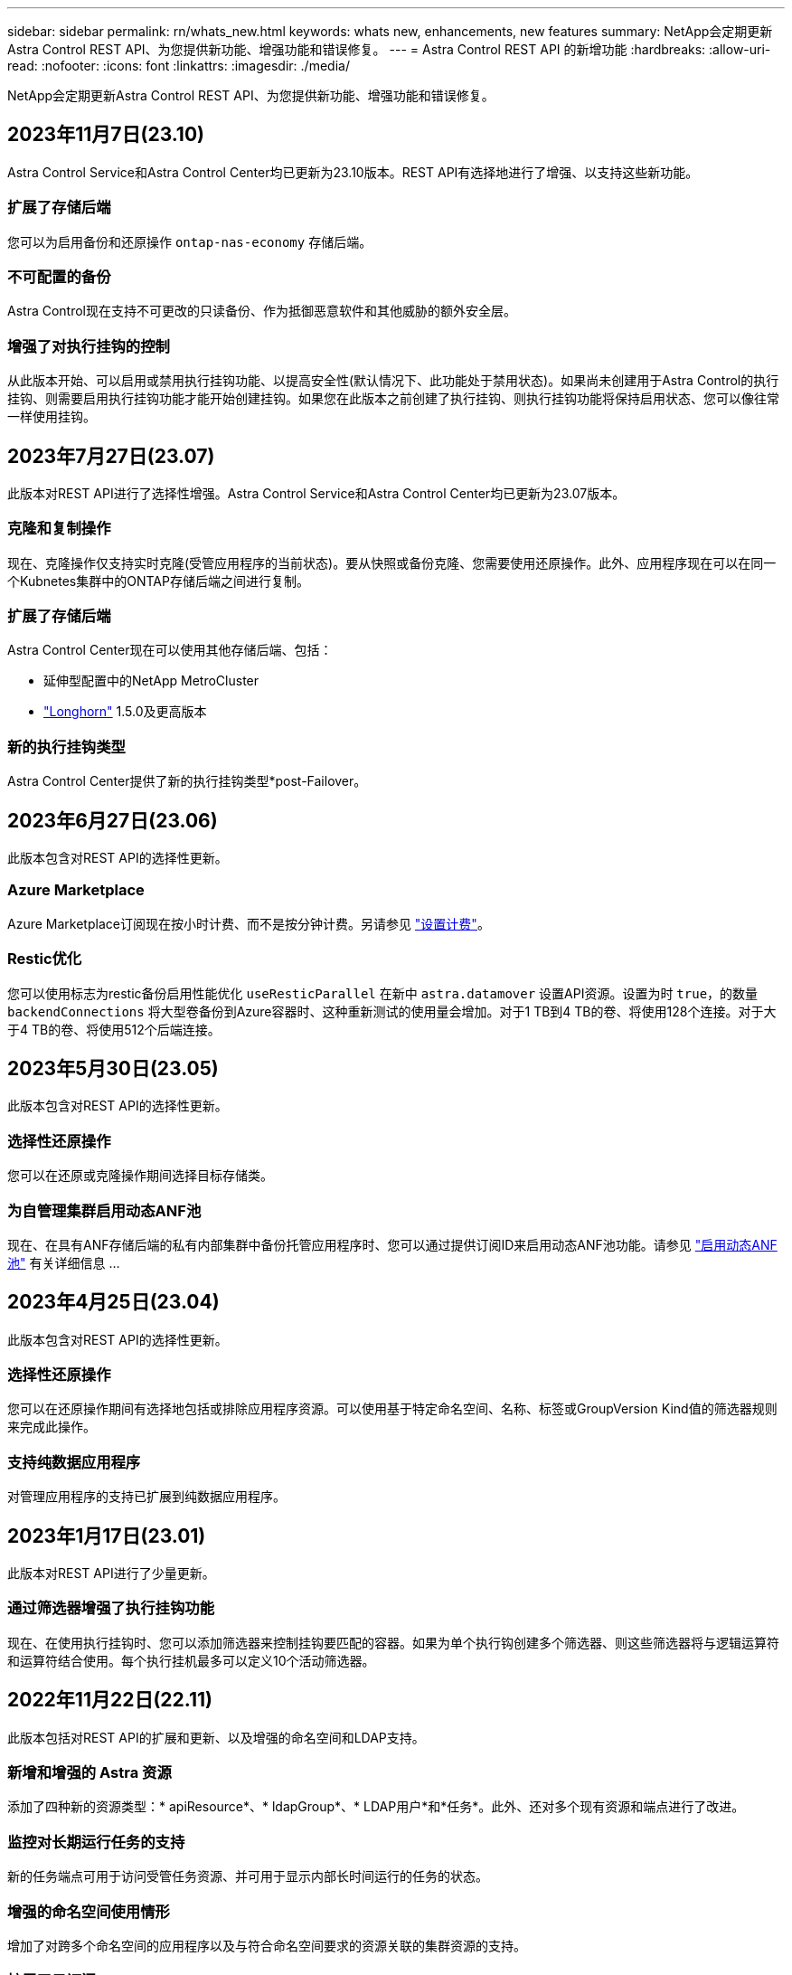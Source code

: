 ---
sidebar: sidebar 
permalink: rn/whats_new.html 
keywords: whats new, enhancements, new features 
summary: NetApp会定期更新Astra Control REST API、为您提供新功能、增强功能和错误修复。 
---
= Astra Control REST API 的新增功能
:hardbreaks:
:allow-uri-read: 
:nofooter: 
:icons: font
:linkattrs: 
:imagesdir: ./media/


[role="lead"]
NetApp会定期更新Astra Control REST API、为您提供新功能、增强功能和错误修复。



== 2023年11月7日(23.10)

Astra Control Service和Astra Control Center均已更新为23.10版本。REST API有选择地进行了增强、以支持这些新功能。



=== 扩展了存储后端

您可以为启用备份和还原操作 `ontap-nas-economy` 存储后端。



=== 不可配置的备份

Astra Control现在支持不可更改的只读备份、作为抵御恶意软件和其他威胁的额外安全层。



=== 增强了对执行挂钩的控制

从此版本开始、可以启用或禁用执行挂钩功能、以提高安全性(默认情况下、此功能处于禁用状态)。如果尚未创建用于Astra Control的执行挂钩、则需要启用执行挂钩功能才能开始创建挂钩。如果您在此版本之前创建了执行挂钩、则执行挂钩功能将保持启用状态、您可以像往常一样使用挂钩。



== 2023年7月27日(23.07)

此版本对REST API进行了选择性增强。Astra Control Service和Astra Control Center均已更新为23.07版本。



=== 克隆和复制操作

现在、克隆操作仅支持实时克隆(受管应用程序的当前状态)。要从快照或备份克隆、您需要使用还原操作。此外、应用程序现在可以在同一个Kubnetes集群中的ONTAP存储后端之间进行复制。



=== 扩展了存储后端

Astra Control Center现在可以使用其他存储后端、包括：

* 延伸型配置中的NetApp MetroCluster
* https://longhorn.io/["Longhorn"^] 1.5.0及更高版本




=== 新的执行挂钩类型

Astra Control Center提供了新的执行挂钩类型*post-Failover。



== 2023年6月27日(23.06)

此版本包含对REST API的选择性更新。



=== Azure Marketplace

Azure Marketplace订阅现在按小时计费、而不是按分钟计费。另请参见 https://docs.netapp.com/us-en/astra-control-service/use/set-up-billing.html["设置计费"^]。



=== Restic优化

您可以使用标志为restic备份启用性能优化 `useResticParallel` 在新中 `astra.datamover` 设置API资源。设置为时 `true`，的数量 `backendConnections` 将大型卷备份到Azure容器时、这种重新测试的使用量会增加。对于1 TB到4 TB的卷、将使用128个连接。对于大于4 TB的卷、将使用512个后端连接。



== 2023年5月30日(23.05)

此版本包含对REST API的选择性更新。



=== 选择性还原操作

您可以在还原或克隆操作期间选择目标存储类。



=== 为自管理集群启用动态ANF池

现在、在具有ANF存储后端的私有内部集群中备份托管应用程序时、您可以通过提供订阅ID来启用动态ANF池功能。请参见 link:../workflows_infra/wf_enable_anf_dyn_pools.html["启用动态ANF池"] 有关详细信息 ...



== 2023年4月25日(23.04)

此版本包含对REST API的选择性更新。



=== 选择性还原操作

您可以在还原操作期间有选择地包括或排除应用程序资源。可以使用基于特定命名空间、名称、标签或GroupVersion Kind值的筛选器规则来完成此操作。



=== 支持纯数据应用程序

对管理应用程序的支持已扩展到纯数据应用程序。



== 2023年1月17日(23.01)

此版本对REST API进行了少量更新。



=== 通过筛选器增强了执行挂钩功能

现在、在使用执行挂钩时、您可以添加筛选器来控制挂钩要匹配的容器。如果为单个执行钩创建多个筛选器、则这些筛选器将与逻辑运算符和运算符结合使用。每个执行挂机最多可以定义10个活动筛选器。



== 2022年11月22日(22.11)

此版本包括对REST API的扩展和更新、以及增强的命名空间和LDAP支持。



=== 新增和增强的 Astra 资源

添加了四种新的资源类型：* apiResource*、* ldapGroup*、* LDAP用户*和*任务*。此外、还对多个现有资源和端点进行了改进。



=== 监控对长期运行任务的支持

新的任务端点可用于访问受管任务资源、并可用于显示内部长时间运行的任务的状态。



=== 增强的命名空间使用情形

增加了对跨多个命名空间的应用程序以及与符合命名空间要求的资源关联的集群资源的支持。



=== 扩展了云订阅

现在、可以为每个云提供商添加多个帐户订阅。



=== 其他工作流

添加了说明Astra Control REST API的其他工作流。请参见 link:../workflows_infra/workflows_infra_before.html["基础架构工作流"] 和 link:../workflows/workflows_before.html["管理工作流"] 有关详细信息 ...

.相关信息
* https://docs.netapp.com/us-en/astra-control-center/release-notes/whats-new.html["Astra 控制中心：新增功能"^]




== 2022年8月10日(22.08)

此版本包括对 REST API 的扩展和更新，以及增强的安全性和管理功能。



=== 新增和增强的 Astra 资源

添加了三种新的资源类型：*证书*、*组*和*应用镜像*。此外、还更新了多个现有资源的版本。



=== LDAP 身份验证

您可以选择将Astra控制中心配置为与LDAP服务器集成、以便对选定的Astra用户进行身份验证。请参见 link:../workflows_infra/ldap_prepare.html["LDAP 配置"] 有关详细信息 ...



=== 增强的执行钩

Astra Control 21.12版增加了对执行挂钩的支持。除了现有的预快照和后快照执行挂钩之外、您现在还可以在22.08版本中配置以下类型的执行挂钩：

* 预备份
* 备份后
* 还原后


Astra Control现在还允许将同一个脚本用于多个执行挂钩。



=== 使用SnapMirror进行应用程序复制

现在、您可以使用NetApp SnapMirror技术在集群之间复制数据和应用程序更改。此增强功能可用于提高业务连续性和恢复能力。

.相关信息
* https://docs.netapp.com/us-en/astra-control-center-2208/release-notes/whats-new.html["Astra控制中心22.08：新增功能"^]




== 2022 年 4 月 26 日（ 22.04 ）

此版本包括对 REST API 的扩展和更新，以及增强的安全性和管理功能。



=== 新增和增强的 Astra 资源

添加了两种新的资源类型： * 软件包 * 和 * 升级 * 。此外，已升级多个现有资源的版本。



=== 具有命名空间粒度的增强型 RBAC

将角色绑定到关联用户时，您可以限制用户有权访问的命名空间。请参见 * 角色绑定 API" 参考和 link:../additional/rbac.html["RBAC 安全性"] 有关详细信息 ...



=== 删除存储分段

您可以在不再需要某个存储分段或此存储分段无法正常运行时将其删除。



=== 支持 Cloud Volumes ONTAP

现在支持将 Cloud Volumes ONTAP 用作存储后端。



=== 其他产品增强功能

这两种 Astra Control 产品实施还有几项额外的增强功能，包括：

* Astra 控制中心的通用传入
* AKS 中的专用集群
* 支持 Kubernetes 1.22
* 支持 VMware Tanzu 产品组合


请参见 Astra 控制中心和 Astra 控制服务文档站点上的 * 新增功能 * 页面。

.相关信息
* https://docs.netapp.com/us-en/astra-control-center-2204/release-notes/whats-new.html["Astra控制中心22.04：新增功能"^]




== 2021 年 12 月 14 日（ 21.12 ）

此版本扩展了 REST API ，并对文档结构进行了更改，以便在未来的版本更新中更好地支持 Astra Control 的发展。



=== 每个版本的 Astra Control 都有单独的 Astra Automation 文档

每个版本的 Astra Control 都包含一个独特的 REST API ，该 API 已根据特定版本的功能进行了增强和定制。每个版本的 Astra Control REST API 的文档以及相关的 GitHub 内容存储库现在均可从其自己的专用网站上获得。主文档站点 https://docs.netapp.com/us-en/astra-automation/["Astra Control Automation"^] 始终包含最新版本的文档。请参见 link:../aa-earlier-versions.html["早期版本的 Astra Control Automation 文档"] 有关先前版本的信息。



=== 扩展 REST 资源类型

REST 资源类型的数量不断增加，重点是执行挂钩和存储后端。新资源包括：帐户，执行钩，钩源，执行钩覆盖，集群节点， 受管存储后端，命名空间，存储设备和存储节点。请参见 link:../endpoints/resources.html["Resources"] 有关详细信息 ...



=== NetApp Astra Control Python SDK

NetApp Astra Control Python SDK 是一个开源软件包，可以更轻松地为您的 Astra Control 环境开发自动化代码。其核心是 Astra SDK ，其中包含一组类，用于抽象化 REST API 调用的复杂性。此外，还提供了一个工具包脚本，用于通过包装和抽象化 Python 类来执行特定管理任务。请参见 link:../python/astra_toolkits.html["NetApp Astra Control Python SDK"] 有关详细信息 ...

.相关信息
* https://docs.netapp.com/us-en/astra-control-center-2112/release-notes/whats-new.html["Astra控制中心21.12：新增功能"^]




== 2021 年 8 月 5 日（ 21.08 ）

此版本引入了新的 Astra 部署模式，并对 REST API 进行了重大扩展。



=== Astra 控制中心部署模式

除了作为公有云服务提供的现有 Astra 控制服务之外，此版本还包括 Astra 控制中心内部部署模式。您可以在站点上安装 Astra 控制中心来管理本地 Kubernetes 环境。两种 Astra Control 部署模式共享同一个 REST API ，但文档中会根据需要指出一些细微的差异。



=== 扩展 REST 资源类型

通过 Astra Control REST API 访问的资源数量已大幅增加，许多新资源为内部 Astra Control Center 产品奠定了基础。新资源包括： ASUP ，授权，功能，许可证，设置， 订阅，存储分段，云，集群，受管集群， 存储后端和存储类。请参见 link:../endpoints/resources.html["Resources"] 有关详细信息 ...



=== 支持 Astra 部署的其他端点

除了扩展的 REST 资源之外，还有其他几个新的 API 端点可用于支持 Astra Control 部署。

支持 OpenAPI:: 通过 OpenAPI 端点可以访问当前的 OpenAPI JSON 文档和其他相关资源。
支持 OpenMetrics:: 通过 OpenMetrics 资源，您可以通过 OpenMetrics 端点访问帐户指标。


.相关信息
* https://docs.netapp.com/us-en/astra-control-center-2108/release-notes/whats-new.html["Astra Control Center 21.08：新增功能"^]




== 2021 年 4 月 15 日（ 21.04 ）

此版本包含以下新增功能和增强功能：



=== 引入 REST API

Astra Control REST API 可与 Astra Control Service 产品配合使用。它是基于 REST 技术和当前最佳实践创建的。API 为 Astra 部署的自动化奠定了基础，并具有以下功能和优势。

Resources:: 有 14 种可用的 REST 资源类型。
API 令牌访问:: REST API 的访问通过 API 访问令牌提供，您可以在 Astra Web 用户界面上生成此令牌。通过 API 令牌，可以安全地访问 API 。
支持收集:: 有一组丰富的查询参数，可用于访问资源集合。支持的部分操作包括筛选，排序和分页。

